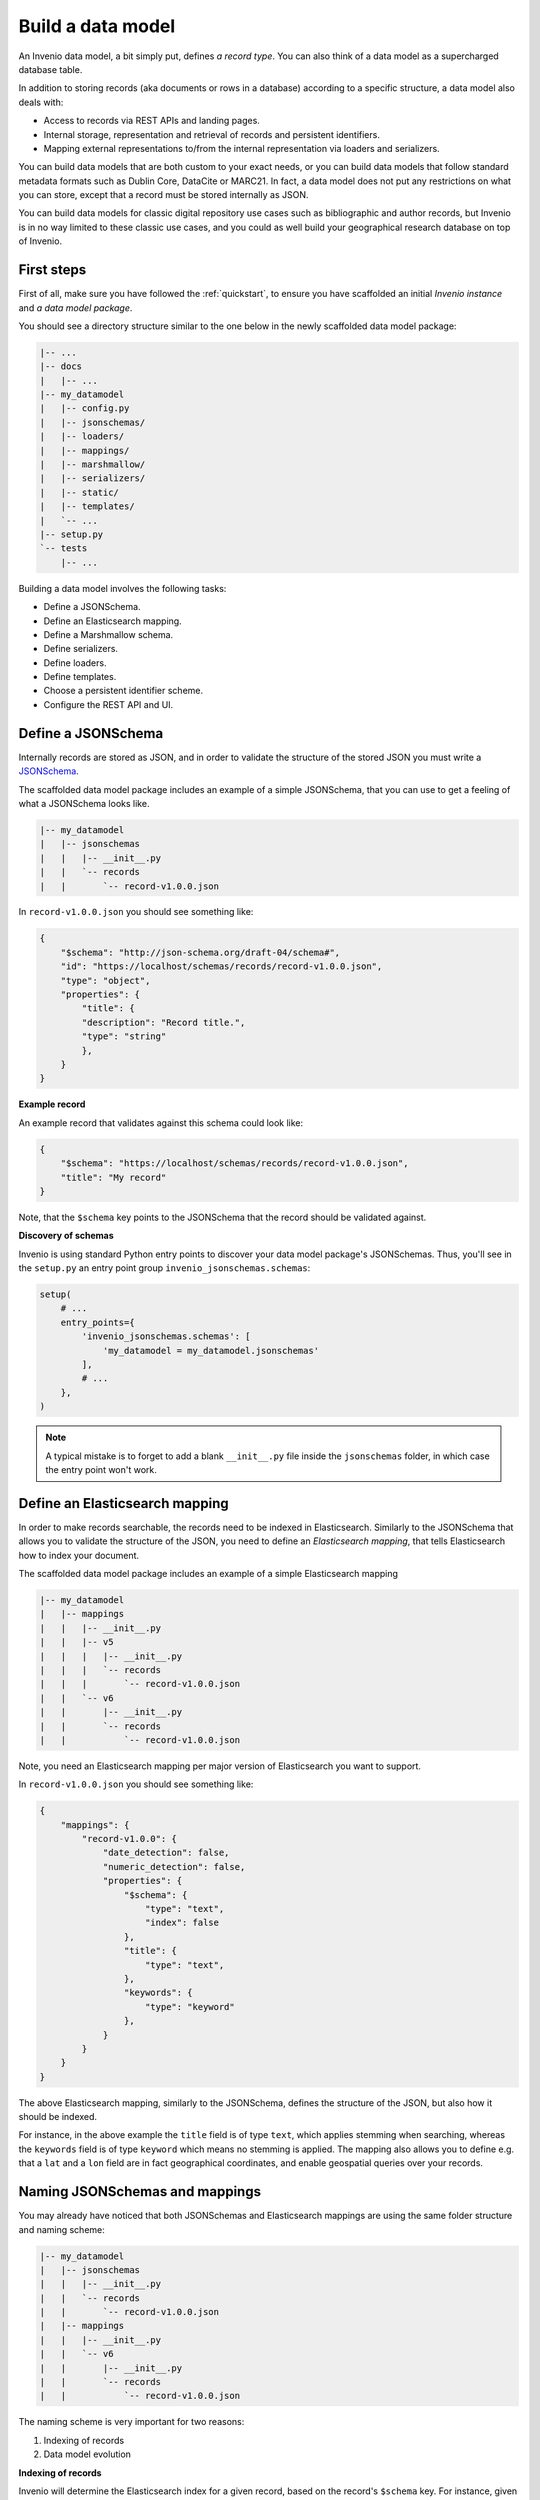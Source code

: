 ..
    This file is part of Invenio.
    Copyright (C) 2018 CERN.

    Invenio is free software; you can redistribute it and/or modify it
    under the terms of the MIT License; see LICENSE file for more details.

Build a data model
==================
An Invenio data model, a bit simply put, defines *a record type*. You can also
think of a data model as a supercharged database table.

In addition to storing records (aka documents or rows in a database) according to
a specific structure, a data model also deals with:

* Access to records via REST APIs and landing pages.
* Internal storage, representation and retrieval of records and
  persistent identifiers.
* Mapping external representations to/from the internal representation via
  loaders and serializers.

You can build data models that are both custom to your exact needs, or you can
build data models that follow standard metadata formats such as Dublin Core,
DataCite or MARC21. In fact, a data model does not put any restrictions on what
you can store, except that a record must be stored internally as JSON.

You can build data models for classic digital repository use cases such as
bibliographic and author records, but Invenio is in no way limited to these
classic use cases, and you could as well build your geographical research
database on top of Invenio.

First steps
-----------
First of all, make sure you have followed the :ref:`quickstart`, to ensure
you have scaffolded an initial *Invenio instance* and *a data model package*.

You should see a directory structure similar to the one below in the newly scaffolded data model package:

.. code-block:: shell

    |-- ...
    |-- docs
    |   |-- ...
    |-- my_datamodel
    |   |-- config.py
    |   |-- jsonschemas/
    |   |-- loaders/
    |   |-- mappings/
    |   |-- marshmallow/
    |   |-- serializers/
    |   |-- static/
    |   |-- templates/
    |   `-- ...
    |-- setup.py
    `-- tests
        |-- ...

Building a data model involves the following tasks:

- Define a JSONSchema.
- Define an Elasticsearch mapping.
- Define a Marshmallow schema.
- Define serializers.
- Define loaders.
- Define templates.
- Choose a persistent identifier scheme.
- Configure the REST API and UI.

Define a JSONSchema
-------------------
Internally records are stored as JSON, and in order to validate the structure of
the stored JSON you must write a `JSONSchema <http://json-schema.org>`_.

The scaffolded data model package includes an example of a simple JSONSchema,
that you can use to get a feeling of what a JSONSchema looks like.

.. code-block:: shell

    |-- my_datamodel
    |   |-- jsonschemas
    |   |   |-- __init__.py
    |   |   `-- records
    |   |       `-- record-v1.0.0.json


In ``record-v1.0.0.json`` you should see something like:

.. code-block:: json

    {
        "$schema": "http://json-schema.org/draft-04/schema#",
        "id": "https://localhost/schemas/records/record-v1.0.0.json",
        "type": "object",
        "properties": {
            "title": {
            "description": "Record title.",
            "type": "string"
            },
        }
    }

**Example record**

An example record that validates against this schema could look like:

.. code-block:: json

    {
        "$schema": "https://localhost/schemas/records/record-v1.0.0.json",
        "title": "My record"
    }

Note, that the ``$schema`` key points to the JSONSchema that the record should be
validated against.

**Discovery of schemas**

Invenio is using standard Python entry points to discover your data model
package's JSONSchemas. Thus, you'll see in the ``setup.py`` an entry point
group ``invenio_jsonschemas.schemas``:

.. code-block:: python

    setup(
        # ...
        entry_points={
            'invenio_jsonschemas.schemas': [
                'my_datamodel = my_datamodel.jsonschemas'
            ],
            # ...
        },
    )

.. note::

    A typical mistake is to forget to add a blank ``__init__.py`` file inside
    the ``jsonschemas`` folder, in which case the entry point won't work.

Define an Elasticsearch mapping
-------------------------------
In order to make records searchable, the records need to be indexed in
Elasticsearch. Similarly to the JSONSchema that allows you to validate the
structure of the JSON, you need to define an *Elasticsearch mapping*, that
tells Elasticsearch how to index your document.

The scaffolded data model package includes an example of a simple Elasticsearch
mapping

.. code-block:: shell

    |-- my_datamodel
    |   |-- mappings
    |   |   |-- __init__.py
    |   |   |-- v5
    |   |   |   |-- __init__.py
    |   |   |   `-- records
    |   |   |       `-- record-v1.0.0.json
    |   |   `-- v6
    |   |       |-- __init__.py
    |   |       `-- records
    |   |           `-- record-v1.0.0.json

Note, you need an Elasticsearch mapping per major version of Elasticsearch
you want to support.

In ``record-v1.0.0.json`` you should see something like:

.. code-block:: json

    {
        "mappings": {
            "record-v1.0.0": {
                "date_detection": false,
                "numeric_detection": false,
                "properties": {
                    "$schema": {
                        "type": "text",
                        "index": false
                    },
                    "title": {
                        "type": "text",
                    },
                    "keywords": {
                        "type": "keyword"
                    },
                }
            }
        }
    }

The above Elasticsearch mapping, similarly to the JSONSchema, defines the
structure of the JSON, but also how it should be indexed.

For instance, in the above example the ``title`` field is of type ``text``, which
applies stemming when searching, whereas the ``keywords`` field is of type
``keyword`` which means no stemming is applied. The mapping also allows you to
define e.g. that a ``lat`` and a ``lon`` field are in fact geographical
coordinates, and enable geospatial queries over your records.

Naming JSONSchemas and mappings
-------------------------------
You may already have noticed that both JSONSchemas and Elasticsearch mappings
are using the same folder structure and naming scheme:

.. code-block:: shell

    |-- my_datamodel
    |   |-- jsonschemas
    |   |   |-- __init__.py
    |   |   `-- records
    |   |       `-- record-v1.0.0.json
    |   |-- mappings
    |   |   |-- __init__.py
    |   |   `-- v6
    |   |       |-- __init__.py
    |   |       `-- records
    |   |           `-- record-v1.0.0.json


The naming scheme is very important for two reasons:

1. Indexing of records
2. Data model evolution

**Indexing of records**

Invenio will determine the Elasticsearch index for a given record, based on the
record's ``$schema`` key. For instance, given the following record:

.. code-block:: json

    {
        "$schema": "https://localhost/schemas/records/record-v1.0.0.json",
        "...": "..."
    }

Invenio will send the above record to the ``records-record-v1.0.0``
Elasticsearch index. Note, it's possible to customize this behavior.

**Data model evolution**

Over time data models are likely to evolve. In many cases, you can simply make
backward compatible changes to the existing JSONSchema and Elasticsearch
mappings. In cases, where you change the data model in a backward incompatible
way, you create a new JSONSchema and new mappings (e.g. ``record-v1.1.0.json``)

.. code-block:: shell

    |-- my_datamodel
    |   |-- jsonschemas
    |   |   |-- __init__.py
    |   |   `-- records
    |   |       `-- record-v1.0.0.json
    |   |       `-- record-v1.1.0.json
    |   |-- mappings
    |   |   |-- __init__.py
    |   |   `-- v6
    |   |       |-- __init__.py
    |   |       `-- records
    |   |           `-- record-v1.0.0.json
    |   |           `-- record-v1.1.0.json


This allows you to simultaneously store old and new records - i.e. you don't
have to take down your service for hours to migrate you millions of records from
one version to a new one.

Now of course, old records will be sent to the ``records-record-v1.0.0`` index
and new records will be sent to the ``records-record-v1.1.0`` index. However,
a special Elasticsearch *index alias* ``records`` is also created, that allows
you to search over both old and new records, thus smoothly handling data model
evolution.

**Discovery of mappings**

Invenio is using standard Python entry points to discover your data model
package's Elasticsearch mappings. Thus, you'll see in the ``setup.py`` an entry
point group ``invenio_search.mappings``:

.. code-block:: python

    setup(
        # ...
        entry_points={
            'invenio_search.mappings': [
                'records = my_datamodel.mappings'
            ],
            # ...
        },
    )

Note, that the left-hand-side of the entry point
``records = my_datamodel.mappings``, defines the folder name/index alias (i.e.
``records`` and that the right-hand-side defines the Python import path to the
``mappings`` package.

.. note::

    A typical mistake is to forget to add a blank ``__init__.py`` file inside
    the ``mappings``, ``v5`` and ``v6`` folders, in which case the entry points won't be correctly discovered.

Define a Marshmallow schema
---------------------------
`Marhsmallow <https://marshmallow.readthedocs.io/en/3.0/index.html>`_ is a
Python library that helps you write highly advanced
serialization/deserialization/validation rules for your input/output data.

Marshmallow use in Invenio is optional, but is usually very helpful when you go
beyond purely structural data validation - e.g. validating one field given the
value of another field.

In Invenio the Marshmallow schemas are located in the ``marshmallow`` Python
module. You may have multiple Marshmallow schemas depending on your
serialization and deserialization needs.

.. code-block:: shell

    |-- my_datamodel
    |   |-- marshmallow
    |   |   |-- __init__.py
    |   |   `-- json.py

Below is a simplified example of a Marshmallow schema you could use in
``json.py`` (note, the scaffolded data model package, includes a more complete
example):

.. code-block:: python

    from invenio_records_rest.schemas import StrictKeysMixin
    from marshmallow import fields

    class RecordSchemaV1(StrictKeysMixin):
        metadata = fields.Raw()
        created = fields.Str()
        revision = fields.Integer()
        updated = fields.Str()
        links = fields.Dict()
        id = fields.Str()

In Invenio the Marshmallow schemas are often used together with serializers and
loaders, so continue reading to see how the schema is used.

**What's the difference: JSONSchemas, Mappings and Marshmallow?**

It may seem a bit confusing that Invenio is dealing with three types of
schemas. There are however good reasons:

- **JSONSchema**: Deals with the internal structural validation of records
  stored in the database (much like you define the table structure in
  database).
- **Elasticsearch mappings**: Deals with how records are indexed in
  Elasticsearch which has big impact on your search results.
- **Marshmallow schema**: Deals with primarily data validation and
  transformation for both serialization and deserialization.


.. code-block:: console

                                    
                                        Indexed with Elasticsearch
                                                mapping      +---------------+
                                                 +---------->| Elasticsearch |
    POST data={field1:value1}                    |           +---------------+
    +------+                      +--------------+
    |Client+--------------------->+ /api/records |
    +------+                      +--------------+
                                    Loaded with  |
                                    Marshmallow  |                 +----+
                                    deserializer +---------------->+ DB |
                                                    Stored with    +----+
                                                    JSONSchema


Define serializers
------------------
Think of serializers as the definition of your output formats for records. The
serializers are responsible for transforming the internal JSON for a record
into some external representation (e.g. another JSON format or XML).

Serializers are defined in the ``serializers`` module:

.. code-block:: shell

    |-- my_datamodel
    |   |-- serializers
    |   |   `-- __init__.py

By default, Invenio provides serializers that can help you serialize your
internal record into common formats such as JSON-LD, Dublin Core, DataCite,
MARCXML, Citation Style Language.

**Example**

In the scaffolded data model package, there's an example of a simple
serializer:

.. code-block:: python

    from invenio_records_rest.serializers.json import \
        JSONSerializer
    from invenio_records_rest.serializers.response import \
        record_responsify, search_responsify

    from ..marshmallow import RecordSchemaV1

    #: JSON serializer definition.
    json_v1 = JSONSerializer(RecordSchemaV1, replace_refs=True)

    #: Serializer for individual records.
    json_v1_response = record_responsify(json_v1, 'application/json')
    #: Serializer for search results.
    json_v1_search = search_responsify(json_v1, 'application/json')


First, we create an instance of the ``JSONSerializer`` and provide it with
our previously created Marshmallow schema. The marshmallow schema is used to
transform the internal JSON prior to that the ``JSONSerializer`` dumps the
actual JSON output. This allows you e.g. to evolve your internal data model,
without affecting your REST API.

Next, we create two different **response serializers**: ``json_v1_response``
and ``json_v1_search``. The former is responsible for producing an HTTP
response for an individual record, while the latter is responsible for
producing an HTTP response for a search result (i.e. multiple records).

The response serializer can not only output data to the HTTP response body, but can also add HTTP headers (e.g. Link headers).

You can see examples of the output from the two response serializers in
the Quickstart section: :ref:`display-a-record` and :ref:`search-for-records`.

Define loaders
--------------
Think of loaders as the definition of your input formats for records. You only
need loaders if you plan to allow creation of records via the REST API.

The loaders are responsible for transforming a request payload (external representation) into the internal JSON format.

Loaders are defined in the ``loaders`` module:

.. code-block:: shell

    |-- my_datamodel
    |   |-- loaders
    |   |   `-- __init__.py

Loaders are defined in much the same as serializers, and similarly you can
use the Marshmallow schemas:

.. code-block:: python

    from invenio_records_rest.loaders.marshmallow import \
        marshmallow_loader
    from ..marshmallow import MetadataSchemaV1

    json_v1 = marshmallow_loader(MetadataSchemaV1)

Note, that you are not required to use Marshmallow for deserialization, but it
allows you to use advanced data validation rules on your REST API.

Define templates
----------------
In order to display records not only on your REST API, but also provide
search interface and landing pages for your records you need to provide
templates that render your records.

You will need two different types of templates:

- Search result template
- Landing page template

The templates are stored in two different folders (``static`` and
``templates``):

.. code-block:: shell

    |-- my_datamodel
    |   |-- static
    |   |   `-- templates
    |   |       `-- my_datamodel
    |   |           `-- results.html
    |   |-- templates
    |   |   `-- my_datamodel
    |   |       `-- record.html


**Search result template**

The Invenio search interface is run by a JavaScript application, and thus the
template is rendered client side in the user's browser. The template uses data
received by the REST API and thus your REST API must be able to deliver all
information you would like to render in the template.

**Landing page template**

The landing page for a single record is rendered on the server-side using a
Jinja template.

Configure the UI
----------------
Last step after having defined all the different schemas, serializers, loaders
and templates is to configure your REST API and landing pages for your records.

This is all done from the ``config.py``:

.. code-block:: shell

    |-- my_datamodel
    |   |-- config.py

**Landing page**

Let's start by configuring the landing page:

.. code-block:: python

    RECORDS_UI_ENDPOINTS = {
        'recid': {
            'pid_type': 'recid',
            'route': '/records/<pid_value>',
            'template': 'my_datamodel/record.html',
        },
    }

Here's an explanation of the different keys:

* ``pid_type``: Defines the persistent identifier type which the resolver
  should use to lookup records. Invenio provides an internal persistent
  identifier type called ``recid`` which is an auto-incrementing integer.
* ``route``: URL endpoint under which to expose the landing pages.
* ``template``: Template to use when rendering the landnge page.
* ``recid``: Unique name of the endpoint. If this is the primary landing page,
  it must be named the same as the value of ``pid_type`` (i.e. ``recid``).

Configure the REST API
----------------------
Configuring the REST API is done similarly to the landing pages via the
``RECORDS_REST_ENDPOINTS`` configuration variable in ``config.py``:

**Persistent identifier type**

First you provide the persistent identifier type used by the resolver. You also
need to configure a persistent identifier minter and fetcher. In the scaffolded
data model package, you are just using the already provided ``recid`` minter
and fetchers.

A *minter* is responsible for generating a new persistent identifier for your
record, while a *fetcher* is responsible for extracting the persistent
identifier from your search results:

.. code-block:: python

    RECORDS_REST_ENDPOINTS = {
        'recid': dict(
            pid_type='recid',
            pid_minter='recid',
            pid_fetcher='recid',
            # ...
        ),
    }

**Search**

Next, you define the Elasticsearch index to use for searches. The index is
defined as ``records`` because this is the index alias which was created for our
mappings ``records/record-v1.0.0.json``.

.. code-block:: python

    RECORDS_REST_ENDPOINTS = {
        'recid': dict(
            # ...
            search_index='records',
        ),
    }

**Serializers**

Next, you define which serializers to use. Invenio is using HTTP Content
Negotiation to choose your serializer. You have to specify the serializer for
individual records in ``record_serializers`` and the serializers for search
results in ``search_serializers``:

.. code-block:: python

    RECORDS_REST_ENDPOINTS = {
        'recid': dict(
            # ...
            record_serializers={
                'application/json': (
                    'my_datamodel.serializers:json_v1_response'),
            },
            search_serializers={
                'application/json': (
                    'my_datamodel.serializers:json_v1_search'),
            },
        ),
    }


**Loaders**

Next, you define the loaders to use. Similar to the serializers the loaders are
selected based on HTTP Content Negotiation.

.. code-block:: python

    RECORDS_REST_ENDPOINTS = {
        'recid': dict(
            # ...
            record_loaders={
                'application/json': (
                    'my_datamodel.loaders:json_v1'),
            },
        ),
    }

**URL routes**

Last you define the URL routes under which to expose your records:

.. code-block:: python

    RECORDS_REST_ENDPOINTS = {
        'recid': dict(
            # ...
            list_route='/records/',
            item_route='/records/<pid(recid):pid_value>',
        ),
    }


Next steps
----------
Above is a quick walk through of the different steps to build a data model. In
order to get more details on individual topics we suggest further reading:

- `Invenio-Records-REST <http://invenio-records-rest.readthedocs.io/en/latest/>`_
- `Invenio-JSONSchemas <http://invenio-jsonschemas.readthedocs.io/en/latest/>`_
- `Invenio-PIDStore <http://invenio-pidstore.readthedocs.io/en/latest/>`_
- `Invenio-Records <http://invenio-records.readthedocs.io/en/latest/>`_
- `JSONSchema <http://json-schema.org>`_
- `Elasticsearch mappings <https://www.elastic.co/guide/en/elasticsearch/reference/current/mapping.html>`_
- `Elasticsearch field types <https://www.elastic.co/guide/en/elasticsearch/reference/current/mapping-types.html>`_
- `Marshmallow schemas <https://marshmallow.readthedocs.io/en/3.0/index.html>`_
